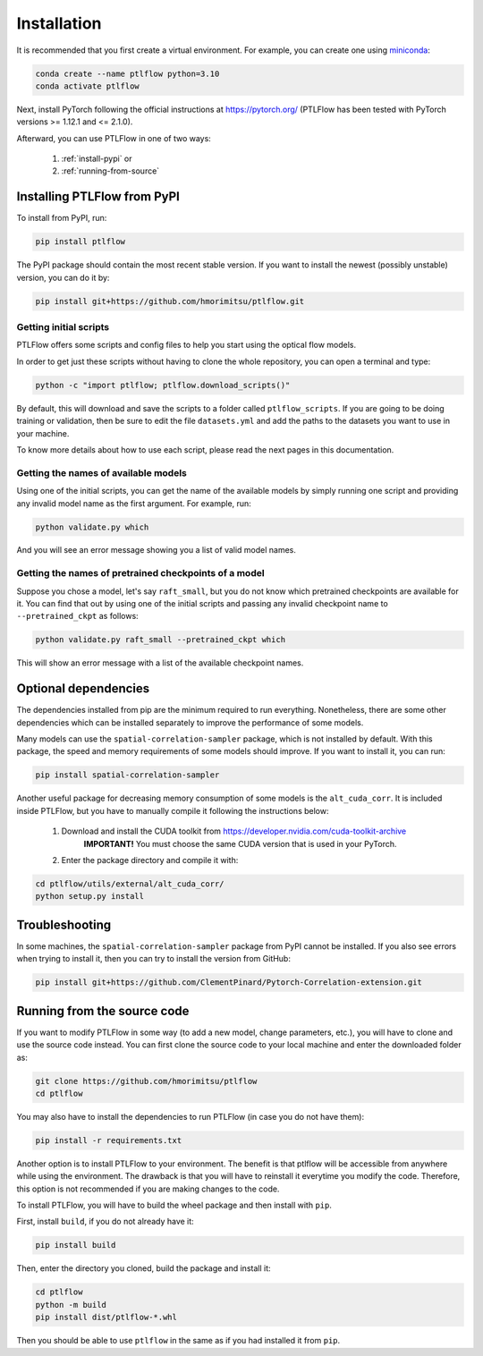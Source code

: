 ============
Installation
============

It is recommended that you first create a virtual environment.
For example, you can create one using `miniconda <https://docs.conda.io/projects/miniconda/en/latest/>`__:

.. code-block:: bash

    conda create --name ptlflow python=3.10
    conda activate ptlflow


Next, install PyTorch following the official instructions at `https://pytorch.org/ <https://pytorch.org/>`__ (PTLFlow has been tested with PyTorch versions >= 1.12.1 and <= 2.1.0).

Afterward, you can use PTLFlow in one of two ways:

    1. :ref:`install-pypi` or
    2. :ref:`running-from-source`

.. _install-pypi:

Installing PTLFlow from PyPI
============================

To install from PyPI, run:

.. code-block:: bash

    pip install ptlflow

The PyPI package should contain the most recent stable version. If you want to install the newest
(possibly unstable) version, you can do it by:

.. code-block:: bash

    pip install git+https://github.com/hmorimitsu/ptlflow.git

.. _initial-scripts:

Getting initial scripts
-----------------------

PTLFlow offers some scripts and config files to help you start using the optical flow models.

In order to get just these scripts without having to clone the whole repository, you can
open a terminal and type:

.. code-block:: bash

    python -c "import ptlflow; ptlflow.download_scripts()"

By default, this will download and save the scripts to a folder called ``ptlflow_scripts``.
If you are going to be doing training or validation, then be sure to edit the file
``datasets.yml`` and add the paths to the datasets you want to use in your machine.

To know more details about how to use each script, please read the next pages in this documentation.

Getting the names of available models
-------------------------------------

Using one of the initial scripts, you can get the name of the available models by simply running one script
and providing any invalid model name as the first argument. For example, run:

.. code-block:: bash

    python validate.py which

And you will see an error message showing you a list of valid model names.

Getting the names of pretrained checkpoints of a model
------------------------------------------------------

Suppose you chose a model, let's say ``raft_small``, but you do not know which pretrained checkpoints
are available for it. You can find that out by using one of the initial scripts and passing any invalid
checkpoint name to ``--pretrained_ckpt`` as follows:

.. code-block:: bash

    python validate.py raft_small --pretrained_ckpt which

This will show an error message with a list of the available checkpoint names.

Optional dependencies
=====================

The dependencies installed from pip are the minimum required to run everything. Nonetheless, there are some
other dependencies which can be installed separately to improve the performance of some models.

Many models can use the ``spatial-correlation-sampler`` package, which is not installed by default.
With this package, the speed and memory requirements of some models should improve.
If you want to install it, you can run:

.. code-block:: bash

    pip install spatial-correlation-sampler

Another useful package for decreasing memory consumption of some models is the ``alt_cuda_corr``.
It is included inside PTLFlow, but you have to manually compile it following the instructions below:

    1. Download and install the CUDA toolkit from `https://developer.nvidia.com/cuda-toolkit-archive <https://developer.nvidia.com/cuda-toolkit-archive>`__
        **IMPORTANT!** You must choose the same CUDA version that is used in your PyTorch.
    2. Enter the package directory and compile it with:

.. code-block:: bash

    cd ptlflow/utils/external/alt_cuda_corr/
    python setup.py install

Troubleshooting
===============

In some machines, the ``spatial-correlation-sampler`` package from PyPI cannot be installed.
If you also see errors when trying to install it, then you can try to install the version from GitHub:

.. code-block:: bash

    pip install git+https://github.com/ClementPinard/Pytorch-Correlation-extension.git

.. _running-from-source:

Running from the source code
============================

If you want to modify PTLFlow in some way (to add a new model, change parameters, etc.), you will have
to clone and use the source code instead. You can first clone the source code to your local machine
and enter the downloaded folder as:

.. code-block:: bash

    git clone https://github.com/hmorimitsu/ptlflow
    cd ptlflow

You may also have to install the dependencies to run PTLFlow (in case you do not have them):

.. code-block:: bash

    pip install -r requirements.txt

Another option is to install PTLFlow to your environment. The benefit is that ptlflow will be
accessible from anywhere while using the environment. The drawback is that you will have to reinstall
it everytime you modify the code. Therefore, this option is not recommended if you are
making changes to the code.

To install PTLFlow, you will have to build the wheel package and then install with ``pip``.

First, install ``build``, if you do not already have it:

.. code-block:: bash

    pip install build

Then, enter the directory you cloned, build the package and install it:

.. code-block:: bash

    cd ptlflow
    python -m build
    pip install dist/ptlflow-*.whl

Then you should be able to use ``ptlflow`` in the same as if you had installed it from ``pip``.